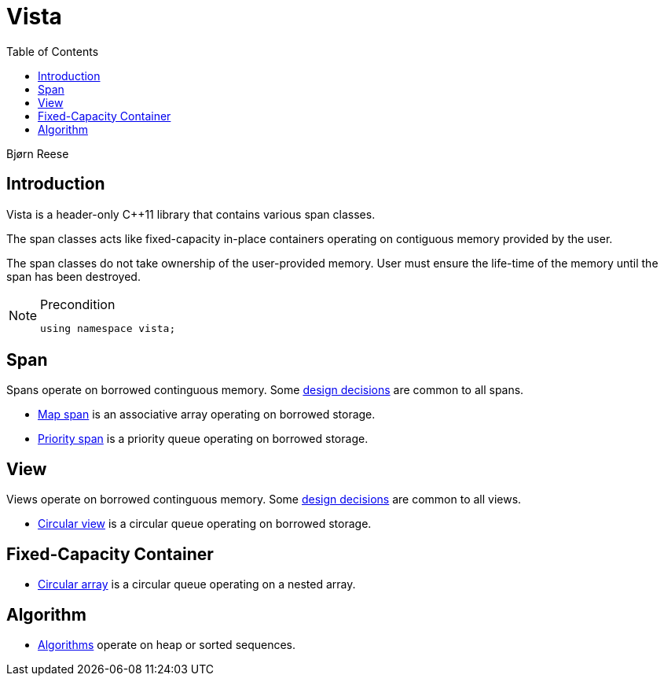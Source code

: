 :doctype: book
:toc: left
:toclevels: 2
:source-highlighter: pygments
:source-language: C++
:prewrap!:
:pygments-style: vs
:icons: font
:stem: latexmath

= Vista

Bjørn Reese

== Introduction

Vista is a header-only C++11 library that contains various span classes.

The span classes acts like fixed-capacity in-place containers operating on contiguous memory provided by the user.

The span classes do not take ownership of the user-provided memory. User must ensure the life-time of the memory until the span has been destroyed.

[NOTE]
.Precondition
====
[source,c++]
----
using namespace vista;
----
====

== Span

Spans operate on borrowed continguous memory. Some <<rationale.adoc#,design decisions>> are common to all spans.

- <<map/span.adoc#,Map span>> is an associative array operating on borrowed storage.
- <<priority/span.adoc#,Priority span>> is a priority queue operating on borrowed storage.

== View

Views operate on borrowed continguous memory. Some <<rationale.adoc#,design decisions>> are common to all views.

- <<circular_view.adoc#,Circular view>> is a circular queue operating on borrowed storage.

== Fixed-Capacity Container

- <<circular/array.adoc#,Circular array>> is a circular queue operating on a nested array.

== Algorithm

- <<algorithm.adoc#,Algorithms>> operate on heap or sorted sequences.
